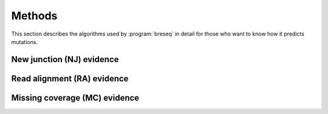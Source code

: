 Methods
==============

This section describes the algorithms used by :program:`breseq` in detail for those who want to know how it predicts mutations.


New junction (NJ) evidence
-----------------------------


Read alignment (RA) evidence
------------------------------


Missing coverage (MC) evidence
------------------------------